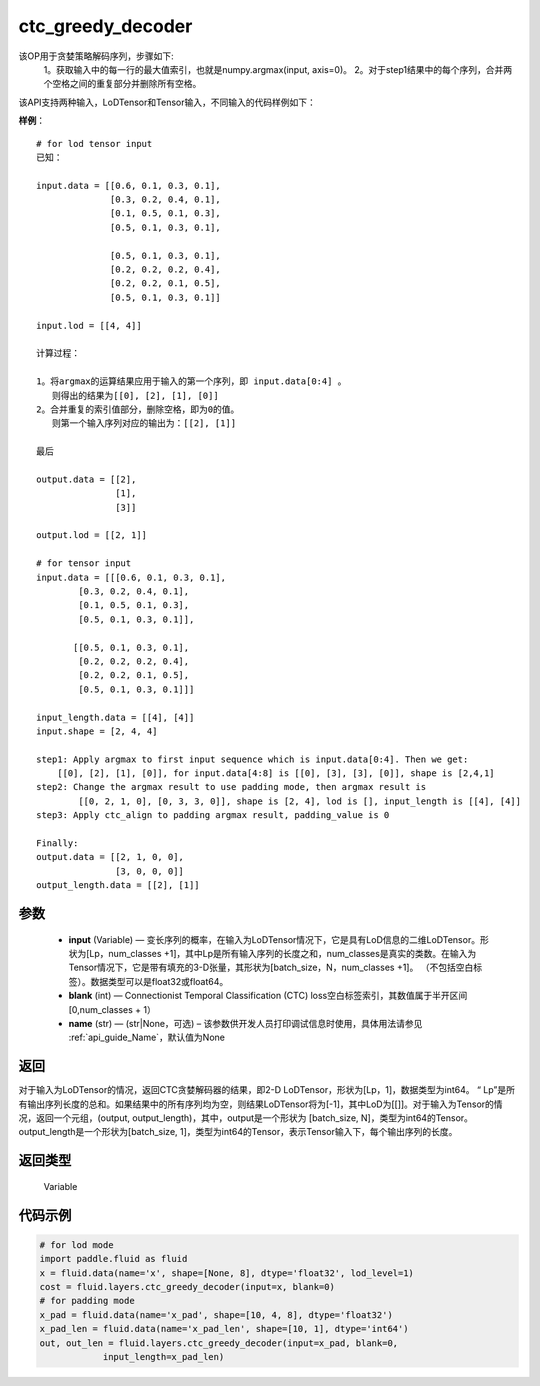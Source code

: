 .. _cn_api_fluid_layers_ctc_greedy_decoder:

ctc_greedy_decoder
-------------------------------

.. py:function:: paddle.fluid.layers.ctc_greedy_decoder(input, blank, name=None)





该OP用于贪婪策略解码序列，步骤如下:
    1。获取输入中的每一行的最大值索引，也就是numpy.argmax(input, axis=0)。
    2。对于step1结果中的每个序列，合并两个空格之间的重复部分并删除所有空格。

该API支持两种输入，LoDTensor和Tensor输入，不同输入的代码样例如下：

**样例**：

::

        # for lod tensor input 
        已知：

        input.data = [[0.6, 0.1, 0.3, 0.1],
                      [0.3, 0.2, 0.4, 0.1],
                      [0.1, 0.5, 0.1, 0.3],
                      [0.5, 0.1, 0.3, 0.1],

                      [0.5, 0.1, 0.3, 0.1],
                      [0.2, 0.2, 0.2, 0.4],
                      [0.2, 0.2, 0.1, 0.5],
                      [0.5, 0.1, 0.3, 0.1]]

        input.lod = [[4, 4]]

        计算过程：

        1。将argmax的运算结果应用于输入的第一个序列，即 input.data[0:4] 。
           则得出的结果为[[0], [2], [1], [0]]
        2。合并重复的索引值部分，删除空格，即为0的值。
           则第一个输入序列对应的输出为：[[2], [1]]

        最后

        output.data = [[2],
                       [1],
                       [3]]

        output.lod = [[2, 1]]

        # for tensor input
        input.data = [[[0.6, 0.1, 0.3, 0.1],
                [0.3, 0.2, 0.4, 0.1],
                [0.1, 0.5, 0.1, 0.3],
                [0.5, 0.1, 0.3, 0.1]],

               [[0.5, 0.1, 0.3, 0.1],
                [0.2, 0.2, 0.2, 0.4],
                [0.2, 0.2, 0.1, 0.5],
                [0.5, 0.1, 0.3, 0.1]]]

        input_length.data = [[4], [4]]
        input.shape = [2, 4, 4]

        step1: Apply argmax to first input sequence which is input.data[0:4]. Then we get:
            [[0], [2], [1], [0]], for input.data[4:8] is [[0], [3], [3], [0]], shape is [2,4,1]
        step2: Change the argmax result to use padding mode, then argmax result is
                [[0, 2, 1, 0], [0, 3, 3, 0]], shape is [2, 4], lod is [], input_length is [[4], [4]]
        step3: Apply ctc_align to padding argmax result, padding_value is 0

        Finally:
        output.data = [[2, 1, 0, 0],
                       [3, 0, 0, 0]]
        output_length.data = [[2], [1]]


参数
::::::::::::

        - **input** (Variable) — 变长序列的概率，在输入为LoDTensor情况下，它是具有LoD信息的二维LoDTensor。形状为[Lp，num_classes +1]，其中Lp是所有输入序列的长度之和，num_classes是真实的类数。在输入为Tensor情况下，它是带有填充的3-D张量，其形状为[batch_size，N，num_classes +1]。 （不包括空白标签）。数据类型可以是float32或float64。
        - **blank** (int) — Connectionist Temporal Classification (CTC) loss空白标签索引，其数值属于半开区间[0,num_classes + 1）
        - **name** (str) — (str|None，可选) – 该参数供开发人员打印调试信息时使用，具体用法请参见 :ref:`api_guide_Name`，默认值为None

返回
::::::::::::
对于输入为LoDTensor的情况，返回CTC贪婪解码器的结果，即2-D LoDTensor，形状为[Lp，1]，数据类型为int64。 “ Lp”是所有输出序列长度的总和。如果结果中的所有序列均为空，则结果LoDTensor将为[-1]，其中LoD为[[]]。对于输入为Tensor的情况，返回一个元组，(output, output_length)，其中，output是一个形状为 [batch_size, N]，类型为int64的Tensor。output_length是一个形状为[batch_size, 1]，类型为int64的Tensor，表示Tensor输入下，每个输出序列的长度。

返回类型
::::::::::::
 Variable


代码示例
::::::::::::

..  code-block:: python

    # for lod mode
    import paddle.fluid as fluid
    x = fluid.data(name='x', shape=[None, 8], dtype='float32', lod_level=1)
    cost = fluid.layers.ctc_greedy_decoder(input=x, blank=0)
    # for padding mode
    x_pad = fluid.data(name='x_pad', shape=[10, 4, 8], dtype='float32')
    x_pad_len = fluid.data(name='x_pad_len', shape=[10, 1], dtype='int64')
    out, out_len = fluid.layers.ctc_greedy_decoder(input=x_pad, blank=0,
                input_length=x_pad_len)





